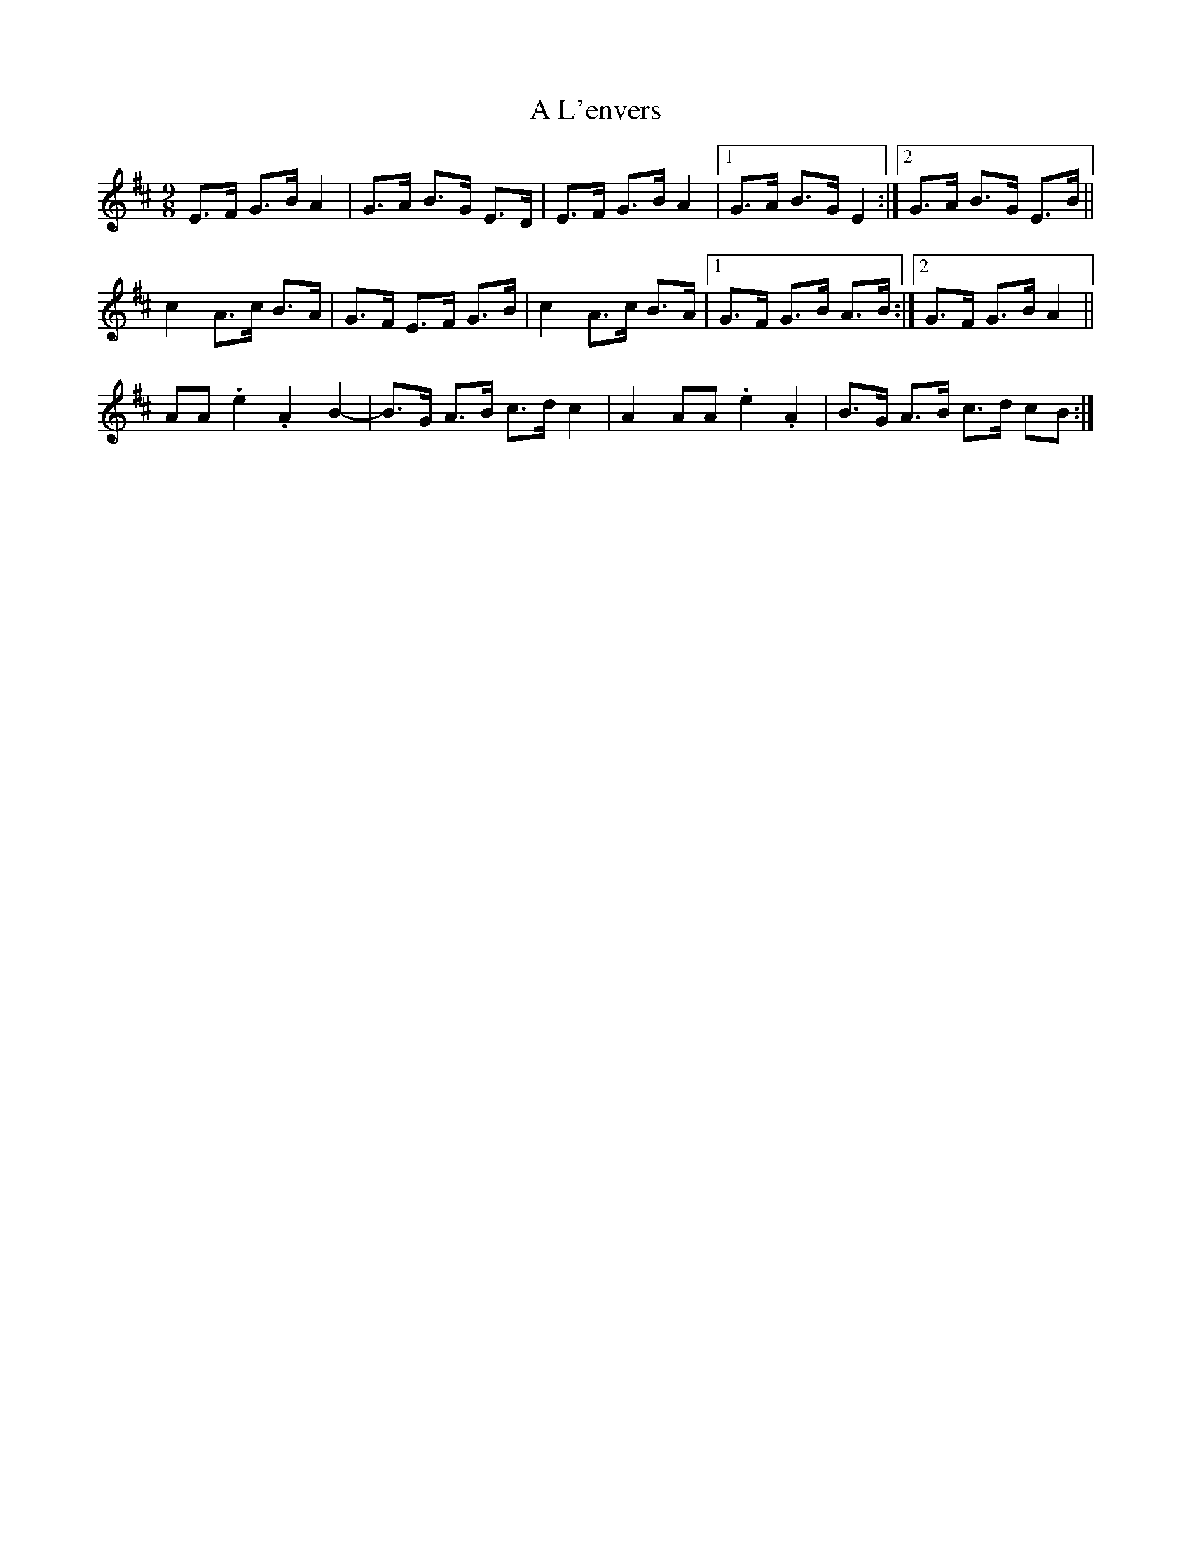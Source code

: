 X: 242
T: A L'envers
R: slip jig
M: 9/8
K: Edorian
E>F G>B A2|G>A B>G E>D|E>F G>B A2|1 G>A B>G E2:|2 G>A B>G E>B||
c2A>c B>A|G>F E>F G>B|c2A>c B>A|1 G>F G>B A>B:|2 G>F G>B A2||
AA .e2 .A2 B2-|B>G A>B c>d c2|A2 AA .e2 .A2|B>G A>B c>d cB:|

